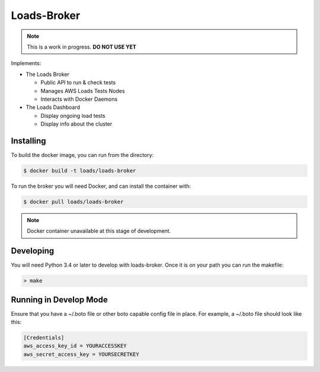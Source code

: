 ============
Loads-Broker
============

.. note::
   
   This is a work in progress. **DO NOT USE YET**

Implements:

- The Loads Broker

  - Public API to run & check tests
  - Manages AWS Loads Tests Nodes
  - Interacts with Docker Daemons

- The Loads Dashboard

  - Display ongoing load tests
  - Display info about the cluster


Installing
==========

To build the docker image, you can run from the directory:

.. code-block:: bash

    $ docker build -t loads/loads-broker


To run the broker you will need Docker, and can install the container with:

.. code-block:: bash

    $ docker pull loads/loads-broker

.. note::

    Docker container unavailable at this stage of development.


Developing
==========

You will need Python 3.4 or later to develop with loads-broker. Once it is
on your path you can run the makefile:

.. code-block:: bash

    > make


Running in Develop Mode
=======================

Ensure that you have a ~/.boto file or other boto capable config file in
place. For example, a ~/.boto file should look like this:

.. code-block:: txt

    [Credentials]
    aws_access_key_id = YOURACCESSKEY
    aws_secret_access_key = YOURSECRETKEY

